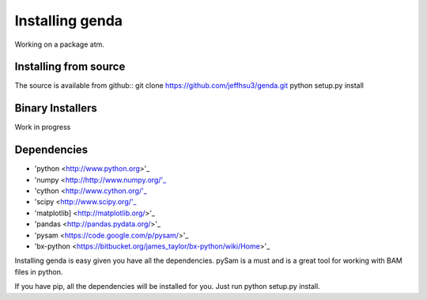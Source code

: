 .. _install:

*********************
Installing genda
*********************

Working on a package atm.

Installing from source
~~~~~~~~~~~~~~~~~~~~~~

The source is available from github::
git clone https://github.com/jeffhsu3/genda.git
python setup.py install

Binary Installers
~~~~~~~~~~~~~~~~~

Work in progress

Dependencies
~~~~~~~~~~~~
* 'python <http://www.python.org>'_
* 'numpy <http://http://www.numpy.org/'_
* 'cython <http://www.cython.org/'_
* 'scipy <http://www.scipy.org/'_
* 'matplotlib] <http://matplotlib.org/>'_
* 'pandas <http://pandas.pydata.org/>'_
* 'pysam <https://code.google.com/p/pysam/>'_
* 'bx-python <https://bitbucket.org/james_taylor/bx-python/wiki/Home>'_

Installing genda is easy given you have all the dependencies.  pySam is a must and is a great tool for working \
with BAM files in python. 

If you have pip, all the dependencies will be installed for you. Just run python setup.py install.    
